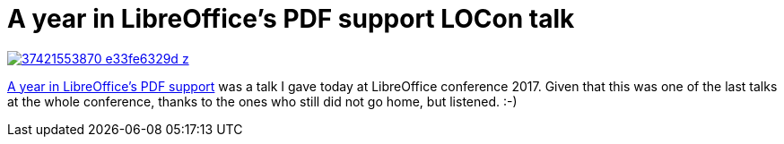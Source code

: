 = A year in LibreOffice’s PDF support LOCon talk

:slug: pdf-locon-rome-2k17
:category: libreoffice
:tags: en
:date: 2017-10-13T23:53:47Z
image::https://farm5.staticflickr.com/4468/37421553870_e33fe6329d_z.jpg[align="center",link="https://speakerd.s3.amazonaws.com/presentations/71ba628d90704fa9aa06c985d0c5a344/pdf-locon-rome-2k17.pdf"]

http://conference.libreoffice.org/2017/the-program-2/oct-13th-friday/[A year
in LibreOffice’s PDF support] was a talk I gave today at LibreOffice
conference 2017. Given that this was one of the last talks at the whole
conference, thanks to the ones who still did not go home, but listened. :-)

// vim: ft=asciidoc
